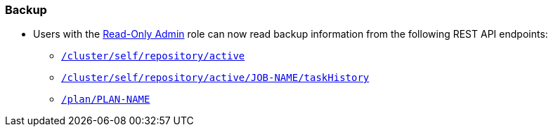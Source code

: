 [backup_762]
=== Backup

* Users with the xref:learn:security/roles.adoc#read-only-admin[Read-Only Admin] role can now read backup information from the following REST API endpoints:

** xref:rest-api:backup-get-repository-info.adoc[`/cluster/self/repository/active`]
** xref:rest-api:backup-get-task-info.adoc[`/cluster/self/repository/active/JOB-NAME/taskHistory`]
** xref:rest-api:backup-get-plan-info.adoc[`/plan/PLAN-NAME`]


